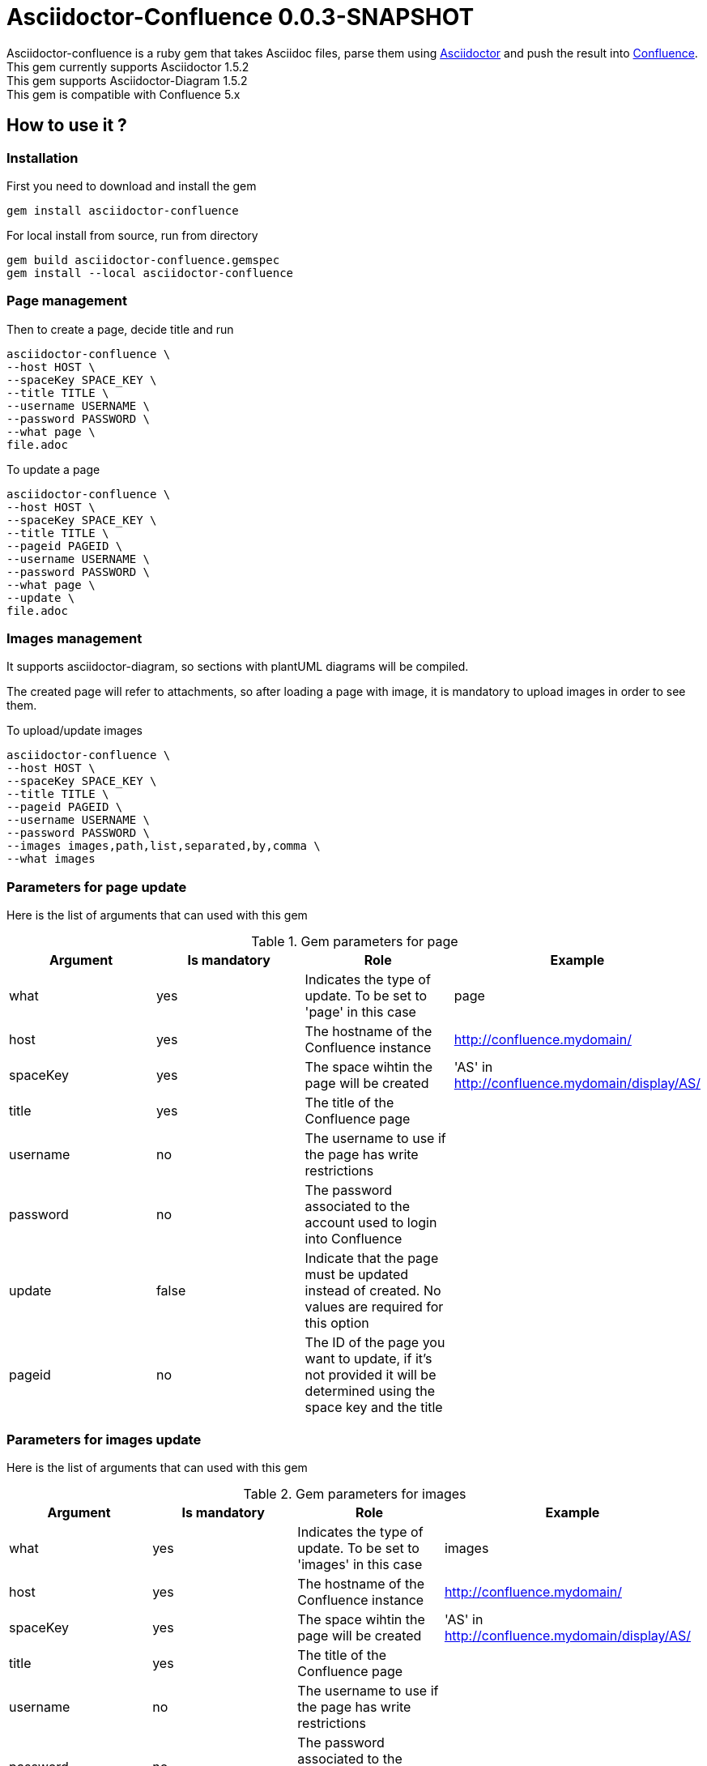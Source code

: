 :version: 0.0.3-SNAPSHOT
:asciidoctor-base-version: 1.5.2
:confluence-version: 5.x

= Asciidoctor-Confluence {version}

Asciidoctor-confluence is a ruby gem that takes Asciidoc files, parse them using https://github.com/asciidoctor/asciidoctor[Asciidoctor] and push the result into https://www.atlassian.com/software/confluence[Confluence].
This gem currently supports Asciidoctor {asciidoctor-base-version} +
This gem supports Asciidoctor-Diagram {asciidoctor-base-version} +
This gem is compatible with Confluence {confluence-version}

== How to use it ?

=== Installation

First you need to download and install the gem

[source, ruby]
----
gem install asciidoctor-confluence
----

For local install from source, run from directory

[source, ruby]
----
gem build asciidoctor-confluence.gemspec
gem install --local asciidoctor-confluence
----

=== Page management

Then to create a page, decide title and run

[source]
----
asciidoctor-confluence \
--host HOST \
--spaceKey SPACE_KEY \
--title TITLE \
--username USERNAME \
--password PASSWORD \
--what page \
file.adoc
----

To update a page

[source]
----
asciidoctor-confluence \
--host HOST \
--spaceKey SPACE_KEY \
--title TITLE \
--pageid PAGEID \
--username USERNAME \
--password PASSWORD \
--what page \
--update \
file.adoc
----

=== Images management

It supports asciidoctor-diagram, so sections with plantUML diagrams will be compiled.

The created page will refer to attachments, so after loading a page with image, it is mandatory to upload images in order to see them.

To upload/update images

[source]
----
asciidoctor-confluence \
--host HOST \
--spaceKey SPACE_KEY \
--title TITLE \
--pageid PAGEID \
--username USERNAME \
--password PASSWORD \
--images images,path,list,separated,by,comma \
--what images
----


=== Parameters for page update


Here is the list of arguments that can used with this gem

.Gem parameters for page
|===
|Argument | Is mandatory | Role | Example

|what
|yes
|Indicates the type of update. To be set to 'page' in this case
|page

|host
|yes
|The hostname of the Confluence instance
|http://confluence.mydomain/

|spaceKey
|yes
|The space wihtin the page will be created
|'AS' in http://confluence.mydomain/display/AS/

|title
|yes
|The title of the Confluence page 
|

|username
|no
|The username to use if the page has write restrictions
|

|password
|no
|The password associated to the account used to login into Confluence
|

|update
|false
|Indicate that the page must be updated instead of created. No values are required for this option
|

|pageid
|no
|The ID of the page you want to update, if it's not provided it will be determined using the space key and the title
|
|===


=== Parameters for images update


Here is the list of arguments that can used with this gem

.Gem parameters for images
|===
|Argument | Is mandatory | Role | Example

|what
|yes
|Indicates the type of update. To be set to 'images' in this case
|images

|host
|yes
|The hostname of the Confluence instance
|http://confluence.mydomain/

|spaceKey
|yes
|The space wihtin the page will be created
|'AS' in http://confluence.mydomain/display/AS/

|title
|yes
|The title of the Confluence page 
|

|username
|no
|The username to use if the page has write restrictions
|

|password
|no
|The password associated to the account used to login into Confluence
|

|images
|yes
|It is the list of paths of images to be uploaded as attachments
|image1.png,image2.png,build/image3.png

|pageid
|no
|The ID of the page you want to update, if it's not provided it will be determined using the space key and the title
|
|===


== Want to try it ?

If you want to try asciidoctor-confluence you can either download the gem:
[source]
gem install asciidoctor-confluence

Or install from the source

. Install the gem locally (at the moment it has not been publish to rubygem)
.. Clone the github repository locally `git clone https://github.com/francescobonesi/asciidoctor-confluence.git`
.. Built it `gem build asciidoctor-confluence.gemspec`
.. Install it `gem install ./asciidoctor-confluence.{version}.gem`
.. To check it has been done correctly `asciidoctor-confluence -v` should display `asciidoctor-confluence: {version}`
. Have a Confluence instance
.. If you don't have a Confluence server, you can use a Docker container (e.i.: https://registry.hub.docker.com/u/cptactionhank/atlassian-confluence/), the option requires therefore an Atlassian account so it can generate a trial licence key.
